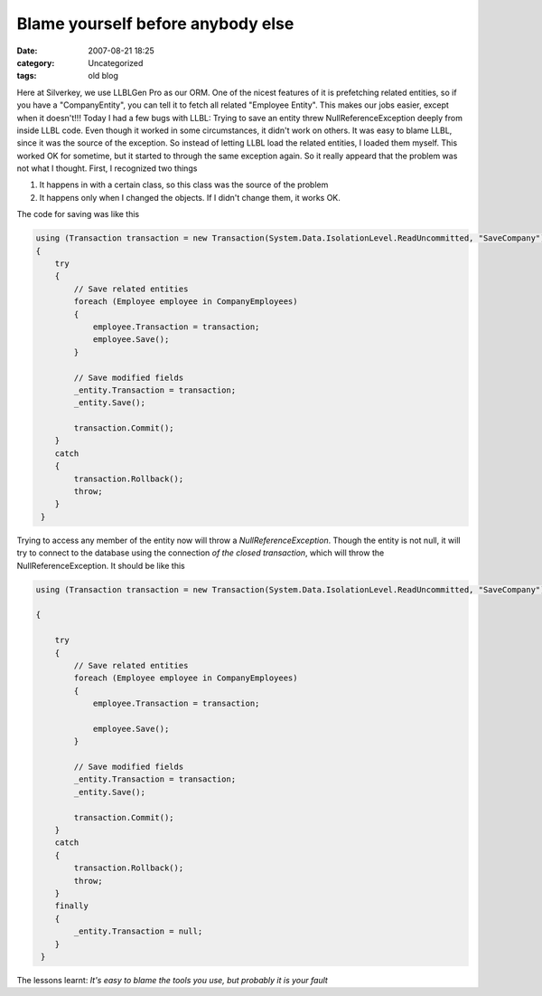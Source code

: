 Blame yourself before anybody else
##################################
:date: 2007-08-21 18:25
:category: Uncategorized
:tags: old blog

Here at Silverkey, we use LLBLGen Pro as our ORM. One of the nicest
features of it is prefetching related entities, so if you have a
"CompanyEntity", you can tell it to fetch all related "Employee Entity".
This makes our jobs easier, except when it doesn't!!!
Today I had a few bugs with LLBL: Trying to save an entity threw
NullReferenceException deeply from inside LLBL code. Even though it
worked in some circumstances, it didn't work on others. It was easy to
blame LLBL, since it was the source of the exception. So instead of
letting LLBL load the related entities, I loaded them myself.
This worked OK for sometime, but it started to through the same
exception again. So it really appeard that the problem was not what I
thought.
First, I recognized two things

#. It happens in with a certain class, so this class was the source of
   the problem
#. It happens only when I changed the objects. If I didn't change them,
   it works OK.

The code for saving was like this

.. code-block:: csharp

    using (Transaction transaction = new Transaction(System.Data.IsolationLevel.ReadUncommitted, "SaveCompany"))
    {
        try
        {
            // Save related entities
            foreach (Employee employee in CompanyEmployees)
            {
                employee.Transaction = transaction;
                employee.Save();
            }

            // Save modified fields
            _entity.Transaction = transaction;
            _entity.Save();

            transaction.Commit();
        }
        catch
        {
            transaction.Rollback();
            throw;
        }
     }

Trying to access any member of the entity now will throw a `NullReferenceException`. Though the entity is not null, it will try to
connect to the database using the connection *of the closed transaction*, which will throw the NullReferenceException.
It should be like this

.. code-block:: csharp

    using (Transaction transaction = new Transaction(System.Data.IsolationLevel.ReadUncommitted, "SaveCompany"))

    {

        try
        {
            // Save related entities
            foreach (Employee employee in CompanyEmployees)
            {
                employee.Transaction = transaction;

                employee.Save();
            }

            // Save modified fields
            _entity.Transaction = transaction;
            _entity.Save();

            transaction.Commit();
        }
        catch
        {
            transaction.Rollback();
            throw;
        }
        finally
        {
            _entity.Transaction = null;
        }
     }

The lessons learnt: *It's easy to blame the tools you use, but probably it is your fault*


